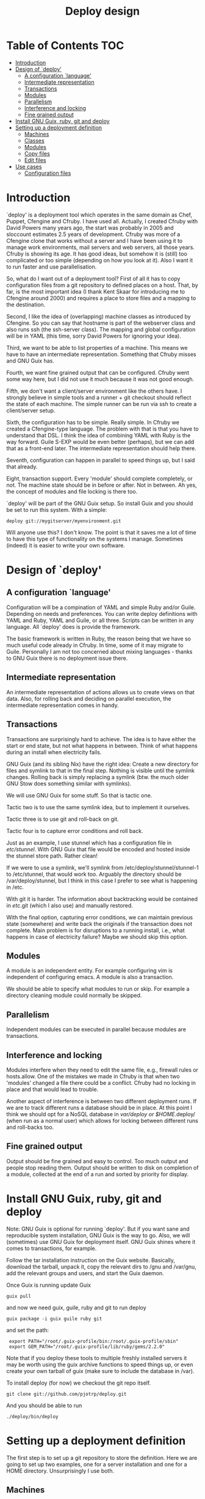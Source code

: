 #+TITLE: Deploy design


* Table of Contents                                                     :TOC:
 - [[#introduction][Introduction]]
 - [[#design-of-deploy][Design of `deploy']]
   - [[#a-configuration-language][A configuration `language']]
   - [[#intermediate-representation][Intermediate representation]]
   - [[#transactions][Transactions]]
   - [[#modules-][Modules ]]
   - [[#parallelism][Parallelism]]
   - [[#interference-and-locking][Interference and locking]]
   - [[#fine-grained-output][Fine grained output]]
 - [[#install-gnu-guix-ruby-git-and-deploy][Install GNU Guix, ruby, git and deploy]]
 - [[#setting-up-a-deployment-definition][Setting up a deployment definition]]
   - [[#machines][Machines]]
   - [[#classes][Classes]]
   - [[#modules][Modules]]
   - [[#copy-files][Copy files]]
   - [[#edit-files][Edit files]]
 - [[#use-cases][Use cases]]
   - [[#configuration-files][Configuration files]]

* Introduction

`deploy' is a deployment tool which operates in the same domain as
Chef, Puppet, Cfengine and Cfruby. I have used all. Actually, I
created Cfruby with David Powers many years ago, the start was
probably in 2005 and sloccount estimates 2.5 years of
development. Cfruby was more of a Cfengine clone that works without a
server and I have been using it to manage work environments, mail
servers and web servers, all those years. Cfruby is showing its
age. It has good ideas, but somehow it is (still) too complicated or
too simple (depending on how you look at it). Also I want it to run
faster and use parallelisation.

So, what do I want out of a deployment tool? First of all it has to
copy configuration files from a git repository to defined places on a
host. That, by far, is the most important idea (I thank Kent Skaar for
introducing me to Cfengine around 2000) and requires a place to store
files and a mapping to the destination.

Second, I like the idea of (overlapping) machine classes as introduced
by Cfengine. So you can say that hostname is part of the webserver
class and also runs ssh (the ssh-server class). The mapping and global
configuration will be in YAML (this time, sorry David Powers for
ignoring your idea).

Third, we want to be able to list properties of a machine. This means
we have to have an intermediate representation. Something that Cfruby 
misses and GNU Guix has.

Fourth, we want fine grained output that can be configured. Cfruby
went some way here, but I did not use it much because it was not good
enough.

Fifth, we don't want a client/server environment like the others have.
I strongly believe in simple tools and a runner + git checkout should
reflect the state of each machine. The simple runner can be run via
ssh to create a client/server setup.

Sixth, the configuration has to be simple. Really simple. In Cfruby we
created a Cfengine-type language. The problem with that is that you
have to understand that DSL. I think the idea of combining YAML with
Ruby is the way forward. Guile S-EXP would be even better (perhaps),
but we can add that as a front-end later. The intermediate
representation should help there.

Seventh, configuration can happen in parallel to speed things up, but
I said that already.

Eight, transaction support. Every 'module' should complete completely,
or not. The machine state should be in before or after. Not in
between. Ah yes, the concept of modules and file locking is there too.

`deploy' will be part of the GNU Guix setup. So install Guix and you
should be set to run this system. With a simple:

: deploy git://mygitserver/myenvironment.git

Will anyone use this? I don't know. The point is that it saves me a
lot of time to have this type of functionality on the systems I
manage. Sometimes (indeed) it is easier to write your own software.

* Design of `deploy'

** A configuration `language'

Configuration will be a compination of YAML and simple Ruby and/or
Guile. Depending on needs and preferences. You can write deploy
definitions with YAML and Ruby, YAML and Guile, or all three. Scripts
can be written in any language. All `deploy' does is provide the
framework. 

The basic framework is written in Ruby, the reason being that we have
so much useful code already in Cfruby. In time, some of it may migrate
to Guile. Personally I am not too concerned about mixing languages -
thanks to GNU Guix there is no deployment issue there.

** Intermediate representation

An intermediate representation of actions allows us to create
views on that data. Also, for rolling back and deciding on 
parallel execution, the intermediate representation comes in
handy.

** Transactions

Transactions are surprisingly hard to achieve. The idea is to have
either the start or end state, but not what happens in between.  Think
of what happens during an install when electricity fails.

GNU Guix (and its sibling Nix) have the right idea: Create a new
directory for files and symlink to that in the final step. Nothing is
visible until the symlink changes. Rolling back is simply replacing a
symlink (btw. the much older GNU Stow does something similar with
symlinks).

We will use GNU Guix for some stuff. So that is tactic one. 

Tactic two is to use the same symlink idea, but to implement it
ourselves.

Tactic three is to use git and roll-back on git.

Tactic four is to capture error conditions and roll back.

Just as an example, I use stunnel which has a configuration file
in /etc/stunnel/. With GNU Guix that file would be encoded and
hosted inside the stunnel store path. Rather clean! 

If we were to use a symlink, we'll symlink from
/etc/deploy/stunnel/stunnel-1 to /etc/stunnel, that would work too.
Arguably the directory should be /var/deploy/stunnel, but I think
in this case I prefer to see what is happening in /etc.

With git it is harder. The information about backtracking would be
contained in /etc/.git (which I also use) and manually restored.

With the final option, capturing error conditions, we can maintain
previous state (somewhere) and write back the originals if the
transaction does not complete.  Main problem is for disruptions to a
running install, i.e., what happens in case of electricity failure?
Maybe we should skip this option.

** Modules 

A module is an independent entity. For example configuring vim
is independent of configuring emacs. A module is also a transaction.

We should be able to specify what modules to run or skip. For example
a directory cleaning module could normally be skipped.

** Parallelism

Independent modules can be executed in parallel because modules are
transactions.

** Interference and locking

Modules interfere when they need to edit the same file, e.g., firewall
rules or hosts.allow.  One of the mistakes we made in Cfruby is that
when two 'modules' changed a file there could be a conflict.  Cfruby
had no locking in place and that would lead to trouble.

Another aspect of interference is between two different deployment
runs. If we are to track different runs a database should be in place.
At this point I think we should opt for a NoSQL database in
/var/deploy or $HOME/.deploy/ (when run as a normal user) which allows
for locking between different runs and roll-backs too.

** Fine grained output

Output should be fine grained and easy to control. Too much output and
people stop reading them. Output should be written to disk on
completion of a module, collected at the end of a run and sorted by
priority for display.

* Install GNU Guix, ruby, git and deploy

Note: GNU Guix is optional for running `deploy'. But if you want sane
and reproducible system installation, GNU Guix is the way to go. Also,
we will (sometimes) use GNU Guix for deployment itself. GNU Guix
shines where it comes to transactions, for example.

Follow the tar installation instruction on the Guix
website. Basically, download the tarball, unpack it, copy the relevant
dirs to /gnu and /var/gnu, add the relevant groups and users, and
start the Guix daemon.

Once Guix is running update Guix

: guix pull

and now we need guix, guile, ruby and git to run deploy

: guix package -i guix guile ruby git 

and set the path:

:  export PATH="/root/.guix-profile/bin:/root/.guix-profile/sbin"
:  export GEM_PATH="/root/.guix-profile/lib/ruby/gems/2.2.0"

Note that if you deploy these tools to multiple freshly installed
servers it may be worth using the guix archive functions to speed
things up, or even create your own tarball of guix (make sure to
include the database in /var).

To install deploy (for now) we checkout the git repo itself.

: git clone git://github.com/pjotrp/deploy.git

And you should be able to run

: ./deploy/bin/deploy

* Setting up a deployment definition

The first step is to set up a git repository to store the
definition. Here we are going to set up two examples, one for a server
installation and one for a HOME directory. Unsurprisingly 
I use both.

** Machines

First the server. In the fresh git repo we add a YAML file named
'classes.yaml' that defines the host and the classes it belongs
to. E.g.

#+BEGIN_EXAMPLE
classes:
  - any:
    - ssh
    - guix
machines:
  myhost01:
    - webserver
#+END_EXAMPLE

Where myhost01 is a hostname or group of hosts.

With Cfruby and cfengine classes were defined differently, but I like
this approach because it clearly lists what a machine should be doing.
Note: classes can be higher level abstractions and the host can also
be 'any' so this git repository definition is relevant to all
machines. So you can also write

#+BEGIN_EXAMPLE
groups:
  git_webservers:
    - myhost01
classes:
  - any:
    - ssh
    - guix
  - git_webservers:
    - https
    - git
#+END_EXAMPLE

So myhost01 is a member of the group git_webservers. These 
webservers are part of ssy, guix, https, and git classes.

To run this file simply point to the base directory or git repo, i.e.

: deploy run serverrepo

which will pick up the classes.yaml from ./serverrepo/ dir.

** Classes

Classes are simply groupings of functionality. These classes are
referred to in modules, rather than hostnames (though that is possible
too).

** Modules

Modules are self contained (in principle independent) installation
descriptions. A module can create dirs, install software, copy files,
edit files, etc. etc. An ssh installation would be one module. A
webserver would be one module. An emacs or vim configuration in the
HOME directory would be one module. Modules are simply listed in
directory 'config'. The config directory is walked to find modules.

In principle modules are independent so they can run in any order. It
is possible, however, to state that one module depends on another
with the require descriptor. So a git webserver can depend on git.

At runtime the dependencies are ordered for execution.

** Copy files

So a module for ssh could copy the sshd_config file for a certain
class. The convention is to store such files in
./masterfiles/class/filename. In ./config/ssh.yaml we could define

#+BEGIN_EXAMPLE
dir:
  "/etc/ssh":
    - mode: "0755"
    - user: "root"
    - group: "root"
file:
  "sshd_conf":
    - dest: "/etc/ssh"
    - mode: "0400"
#+END_EXAMPLE

Actually the settings are defaults, so you can do

#+BEGIN_EXAMPLE
dir: "/etc/ssh"
file:
  "sshd_conf":
    - dest "/etc/ssh"
#+END_EXAMPLE

The Guile S-EXP version will be even more simple because we can remove
the duplication. But that is for later.

** Edit files

* Use cases

** Configuration files

The first use case is configuring a tool that has a config file
in /etc. In this case we'll configure vpnc.

vpnc expects a file /etc/vpnc/default.conf.

We create the file and store it in a git repository named vpns/.
In there we have a classes.yaml containing something like

#+BEGIN_EXAMPLE
classes:
  - vpnc
machines:
  any:
    - vpnc
#+END_EXAMPLE

So anyone running this repository will get vpnc configured.

In config/vpnc.yaml we'll have

#+BEGIN_EXAMPLE
guix:
  - vpnc
dir:
  - "/etc/vpnc"
    - mode: "0700"
file:
  - default.conf:
    - dest: "/etc/vpnc"
    - mode: "0400"
#+END_EXAMPLE

So GNU Guix installs the latest software package and default.conf gets
copied from ./masterfiles/vpnc/default.conf into the destination with
appropriate permissions.

A future version of `deploy' will actually create a versioned
directory in /etc/deploy/vpnc/vpn-1/ and symlink to that to ascertain
transactions and allow for roll-backs.
